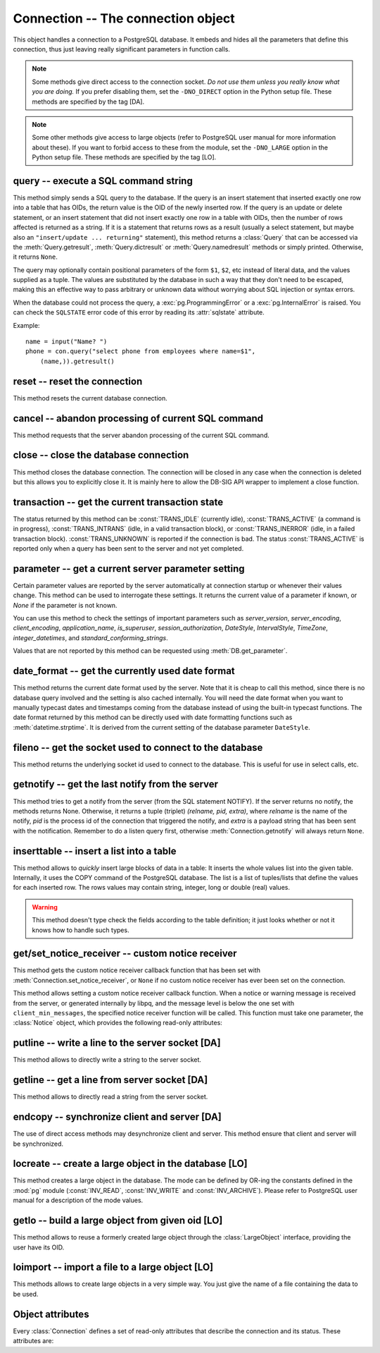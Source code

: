 Connection -- The connection object
===================================

.. py:currentmodule:: pg

.. class:: Connection

This object handles a connection to a PostgreSQL database. It embeds and
hides all the parameters that define this connection, thus just leaving really
significant parameters in function calls.

.. note::

    Some methods give direct access to the connection socket.
    *Do not use them unless you really know what you are doing.*
    If you prefer disabling them,
    set the ``-DNO_DIRECT`` option in the Python setup file.
    These methods are specified by the tag [DA].

.. note::

    Some other methods give access to large objects
    (refer to PostgreSQL user manual for more information about these).
    If you want to forbid access to these from the module,
    set the ``-DNO_LARGE`` option in the Python setup file.
    These methods are specified by the tag [LO].

query -- execute a SQL command string
-------------------------------------

.. method:: Connection.query(command, [args])

    Execute a SQL command string

    :param str command: SQL command
    :param args: optional positional arguments
    :returns: result values
    :rtype: :class:`Query`, None
    :raises TypeError: bad argument type, or too many arguments
    :raises TypeError: invalid connection
    :raises ValueError: empty SQL query or lost connection
    :raises pg.ProgrammingError: error in query
    :raises pg.InternalError: error during query processing

This method simply sends a SQL query to the database. If the query is an
insert statement that inserted exactly one row into a table that has OIDs, the
return value is the OID of the newly inserted row. If the query is an update
or delete statement, or an insert statement that did not insert exactly one
row in a table with OIDs, then the number of rows affected is returned as a
string. If it is a statement that returns rows as a result (usually a select
statement, but maybe also an ``"insert/update ... returning"`` statement),
this method returns a :class:`Query` that can be accessed via the
:meth:`Query.getresult`, :meth:`Query.dictresult` or
:meth:`Query.namedresult` methods or simply printed.
Otherwise, it returns ``None``.

The query may optionally contain positional parameters of the form ``$1``,
``$2``, etc instead of literal data, and the values supplied as a tuple.
The values are substituted by the database in such a way that they don't
need to be escaped, making this an effective way to pass arbitrary or
unknown data without worrying about SQL injection or syntax errors.

When the database could not process the query, a :exc:`pg.ProgrammingError` or
a :exc:`pg.InternalError` is raised. You can check the ``SQLSTATE`` error code
of this error by reading its :attr:`sqlstate` attribute.

Example::

    name = input("Name? ")
    phone = con.query("select phone from employees where name=$1",
        (name,)).getresult()

reset -- reset the connection
-----------------------------

.. method:: Connection.reset()

    Reset the :mod:`pg` connection

    :rtype: None
    :raises TypeError: too many (any) arguments
    :raises TypeError: invalid connection

This method resets the current database connection.

cancel -- abandon processing of current SQL command
---------------------------------------------------

.. method:: Connection.cancel()

    :rtype: None
    :raises TypeError: too many (any) arguments
    :raises TypeError: invalid connection

This method requests that the server abandon processing
of the current SQL command.

close -- close the database connection
--------------------------------------

.. method:: Connection.close()

    Close the :mod:`pg` connection

    :rtype: None
    :raises TypeError: too many (any) arguments

This method closes the database connection. The connection will
be closed in any case when the connection is deleted but this
allows you to explicitly close it. It is mainly here to allow
the DB-SIG API wrapper to implement a close function.

transaction -- get the current transaction state
------------------------------------------------

.. method:: Connection.transaction()

    Get the current in-transaction status of the server

    :returns: the current in-transaction status
    :rtype: int
    :raises TypeError: too many (any) arguments
    :raises TypeError: invalid connection

The status returned by this method can be :const:`TRANS_IDLE` (currently idle),
:const:`TRANS_ACTIVE` (a command is in progress), :const:`TRANS_INTRANS` (idle,
in a valid transaction block), or :const:`TRANS_INERROR` (idle, in a failed
transaction block).  :const:`TRANS_UNKNOWN` is reported if the connection is
bad.  The status :const:`TRANS_ACTIVE` is reported only when a query has been
sent to the server and not yet completed.

parameter -- get a current server parameter setting
---------------------------------------------------

.. method:: Connection.parameter(name)

    Look up a current parameter setting of the server

    :param str name: the name of the parameter to look up
    :returns: the current setting of the specified parameter
    :rtype: str or None
    :raises TypeError: too many (any) arguments
    :raises TypeError: invalid connection

Certain parameter values are reported by the server automatically at
connection startup or whenever their values change.  This method can be used
to interrogate these settings.  It returns the current value of a parameter
if known, or *None* if the parameter is not known.

You can use this method to check the settings of important parameters such as
`server_version`, `server_encoding`, `client_encoding`, `application_name`,
`is_superuser`, `session_authorization`, `DateStyle`, `IntervalStyle`,
`TimeZone`, `integer_datetimes`, and `standard_conforming_strings`.

Values that are not reported by this method can be requested using
:meth:`DB.get_parameter`.

.. versionadded:: 4.0

date_format -- get the currently used date format
-------------------------------------------------

.. method:: Connection.date_format()

    Look up the date format currently being used by the database

    :returns: the current date format
    :rtype: str
    :raises TypeError: too many (any) arguments
    :raises TypeError: invalid connection

This method returns the current date format used by the server.  Note that
it is cheap to call this method, since there is no database query involved
and the setting is also cached internally.  You will need the date format
when you want to manually typecast dates and timestamps coming from the
database instead of using the built-in typecast functions.  The date format
returned by this method can be directly used with date formatting functions
such as :meth:`datetime.strptime`.  It is derived from the current setting
of the database parameter ``DateStyle``.

.. versionadded:: 5.0

fileno -- get the socket used to connect to the database
--------------------------------------------------------

.. method:: Connection.fileno()

    Get the socket used to connect to the database

    :returns: the socket id of the database connection
    :rtype: int
    :raises TypeError: too many (any) arguments
    :raises TypeError: invalid connection

This method returns the underlying socket id used to connect
to the database. This is useful for use in select calls, etc.

getnotify -- get the last notify from the server
------------------------------------------------

.. method:: Connection.getnotify()

    Get the last notify from the server

    :returns: last notify from server
    :rtype: tuple, None
    :raises TypeError: too many parameters
    :raises TypeError: invalid connection

This method tries to get a notify from the server (from the SQL statement
NOTIFY). If the server returns no notify, the methods returns None.
Otherwise, it returns a tuple (triplet) *(relname, pid, extra)*, where
*relname* is the name of the notify, *pid* is the process id of the
connection that triggered the notify, and *extra* is a payload string
that has been sent with the notification. Remember to do a listen query
first, otherwise :meth:`Connection.getnotify` will always return ``None``.

.. versionchanged:: 4.1
    Support for payload strings was added in version 4.1.

inserttable -- insert a list into a table
-----------------------------------------

.. method:: Connection.inserttable(table, values)

    Insert a Python list into a database table

    :param str table: the table name
    :param list values: list of rows values
    :rtype: None
    :raises TypeError: invalid connection, bad argument type, or too many arguments
    :raises MemoryError: insert buffer could not be allocated
    :raises ValueError: unsupported values

This method allows to *quickly* insert large blocks of data in a table:
It inserts the whole values list into the given table. Internally, it
uses the COPY command of the PostgreSQL database. The list is a list
of tuples/lists that define the values for each inserted row. The rows
values may contain string, integer, long or double (real) values.

.. warning::

    This method doesn't type check the fields according to the table definition;
    it just looks whether or not it knows how to handle such types.

get/set_notice_receiver -- custom notice receiver
-------------------------------------------------

.. method:: Connection.get_notice_receiver()

    Get the current notice receiver

    :returns: the current notice receiver callable
    :rtype: callable, None
    :raises TypeError: too many (any) arguments

This method gets the custom notice receiver callback function that has
been set with :meth:`Connection.set_notice_receiver`, or ``None`` if no
custom notice receiver has ever been set on the connection.

.. versionadded:: 4.1

.. method:: Connection.set_notice_receiver(func)

    Set a custom notice receiver

    :param func: the custom notice receiver callback function
    :rtype: None
    :raises TypeError: the specified notice receiver is not callable

This method allows setting a custom notice receiver callback function.
When a notice or warning message is received from the server,
or generated internally by libpq, and the message level is below
the one set with ``client_min_messages``, the specified notice receiver
function will be called. This function must take one parameter,
the :class:`Notice` object, which provides the following read-only
attributes:

    .. attribute:: Notice.pgcnx

        the connection

    .. attribute:: Notice.message

        the full message with a trailing newline

    .. attribute:: Notice.severity

        the level of the message, e.g. 'NOTICE' or 'WARNING'

    .. attribute:: Notice.primary

        the primary human-readable error message

    .. attribute:: Notice.detail

        an optional secondary error message

    .. attribute:: Notice.hint

        an optional suggestion what to do about the problem

.. versionadded:: 4.1

putline -- write a line to the server socket [DA]
-------------------------------------------------

.. method:: Connection.putline(line)

    Write a line to the server socket

    :param str line: line to be written
    :rtype: None
    :raises TypeError: invalid connection, bad parameter type, or too many parameters

This method allows to directly write a string to the server socket.

getline -- get a line from server socket [DA]
---------------------------------------------

.. method:: Connection.getline()

    Get a line from server socket

    :returns:  the line read
    :rtype: str
    :raises TypeError: invalid connection
    :raises TypeError: too many parameters
    :raises MemoryError: buffer overflow

This method allows to directly read a string from the server socket.

endcopy -- synchronize client and server [DA]
---------------------------------------------

.. method:: Connection.endcopy()

    Synchronize client and server

    :rtype: None
    :raises TypeError: invalid connection
    :raises TypeError: too many parameters

The use of direct access methods may desynchronize client and server.
This method ensure that client and server will be synchronized.

locreate -- create a large object in the database [LO]
------------------------------------------------------

.. method:: Connection.locreate(mode)

    Create a large object in the database

    :param int mode: large object create mode
    :returns: object handling the PostgreSQL large object
    :rtype: :class:`LargeObject`
    :raises TypeError: invalid connection, bad parameter type, or too many parameters
    :raises pg.OperationalError: creation error

This method creates a large object in the database. The mode can be defined
by OR-ing the constants defined in the :mod:`pg` module (:const:`INV_READ`,
:const:`INV_WRITE` and :const:`INV_ARCHIVE`). Please refer to PostgreSQL
user manual for a description of the mode values.

getlo -- build a large object from given oid [LO]
-------------------------------------------------

.. method:: Connection.getlo(oid)

    Create a large object in the database

    :param int oid: OID of the existing large object
    :returns: object handling the PostgreSQL large object
    :rtype: :class:`LargeObject`
    :raises TypeError:  invalid connection, bad parameter type, or too many parameters
    :raises ValueError: bad OID value (0 is invalid_oid)

This method allows to reuse a formerly created large object through the
:class:`LargeObject` interface, providing the user have its OID.

loimport -- import a file to a large object [LO]
------------------------------------------------

.. method:: Connection.loimport(name)

    Import a file to a large object

    :param str name: the name of the file to be imported
    :returns: object handling the PostgreSQL large object
    :rtype: :class:`LargeObject`
    :raises TypeError: invalid connection, bad argument type, or too many arguments
    :raises pg.OperationalError: error during file import

This methods allows to create large objects in a very simple way. You just
give the name of a file containing the data to be used.

Object attributes
-----------------
Every :class:`Connection` defines a set of read-only attributes that describe
the connection and its status. These attributes are:

.. attribute:: Connection.host

    the host name of the server (str)

.. attribute:: Connection.port

    the port of the server (int)

.. attribute:: Connection.db

    the selected database (str)

.. attribute:: Connection.options

    the connection options (str)

.. attribute:: Connection.user

    user name on the database system (str)

.. attribute:: Connection.protocol_version

    the frontend/backend protocol being used (int)

.. versionadded:: 4.0

.. attribute:: Connection.server_version

    the backend version (int, e.g. 90305 for 9.3.5)

.. versionadded:: 4.0

.. attribute:: Connection.status

    the status of the connection (int: 1 = OK, 0 = bad)

.. attribute:: Connection.error

    the last warning/error message from the server (str)
